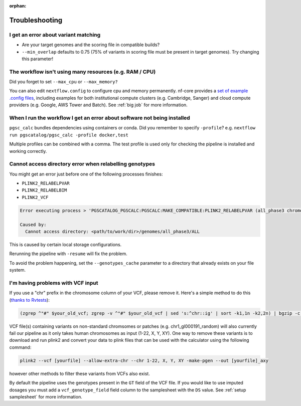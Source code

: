 :orphan:
   
.. _troubleshoot:

Troubleshooting
===============

I get an error about variant matching
-------------------------------------

- Are your target genomes and the scoring file in compatible builds?
- ``--min_overlap`` defaults to 0.75 (75% of variants in scoring file must be
  present in target genomes). Try changing this parameter!

The workflow isn't using many resources (e.g. RAM / CPU)
--------------------------------------------------------

Did you forget to set ``--max_cpu`` or ``--max_memory?``

You can also edit ``nextflow.config`` to configure cpu and memory permanently. nf-core
provides a `set of example .config files`_, including examples for both institutional
compute clusters (e.g. Cambridge, Sanger) and cloud compute providers
(e.g. Google, AWS Tower and Batch). See :ref:`big job` for more information.

.. _set of example .config files : https://github.com/nf-core/configs

When I run the workflow I get an error about software not being installed
-------------------------------------------------------------------------

``pgsc_calc`` bundles dependencies using containers or conda. Did you remember
to specify ``-profile``? e.g. ``nextflow run pgscatalog/pgsc_calc -profile
docker,test``

Multiple profiles can be combined with a comma. The test profile is used only
for checking the pipeline is installed and working correctly.

Cannot access directory error when relabelling genotypes
--------------------------------------------------------

You might get an error just before one of the following processes finishes:

- ``PLINK2_RELABELPVAR``
- ``PLINK2_RELABELBIM``
- ``PLINK2_VCF``

.. code-block:: console

    Error executing process > 'PGSCATALOG_PGSCALC:PGSCALC:MAKE_COMPATIBLE:PLINK2_RELABELPVAR (all_phase3 chromosome ALL)'

    Caused by:
      Cannot access directory: <path/to/work/dir>/genomes/all_phase3/ALL

This is caused by certain local storage configurations.

Rerunning the pipeline with ``-resume`` will fix the problem.

To avoid the problem happening, set the ``--genotypes_cache`` parameter to a
directory that already exists on your file system.

I'm having problems with VCF input
----------------------------------

If you use a "chr" prefix in the chromosome column of your VCF, please remove
it. Here's a simple method to do this (`thanks to Rvtests`_):

.. code-block:: console

    (zgrep ^"#" $your_old_vcf; zgrep -v ^"#" $your_old_vcf | sed 's:^chr::ig' | sort -k1,1n -k2,2n) | bgzip -c > $your_vcf_file.gz

VCF file(s) containing variants on non-standard chromsomes or patches (e.g. chr1_gl000191_random) will also currently fail
our pipeline as it only takes human chromosomes as input (1-22, X, Y, XY). One way to remove these variants is to download
and run plink2 and convert your data to plink files that can be used with the calculator using the following command:

.. code-block:: console

    plink2 --vcf [yourfile] --allow-extra-chr --chr 1-22, X, Y, XY -make-pgen --out [yourfile]_axy

however other methods to filter these variants from VCFs also exist.

By default the pipeline uses the genotypes present in the ``GT`` field of the VCF file. If you would like
to use imputed dosages you must add a ``vcf_genotype_field`` field column to the samplesheet with the ``DS`` value.
See :ref:`setup samplesheet` for more information.

.. _`thanks to Rvtests`: http://zhanxw.github.io/rvtests/#input-files    
